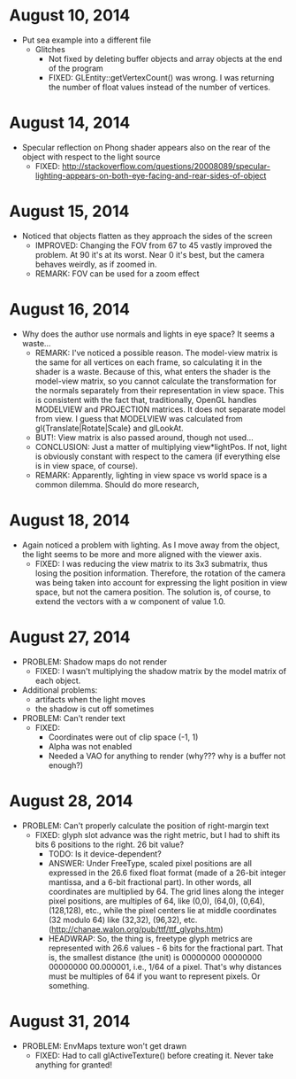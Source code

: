 
* August 10, 2014
- Put sea example into a different file
  - Glitches
    - Not fixed by deleting buffer objects and array objects at the end of the program
    - FIXED: GLEntity::getVertexCount() was wrong. I was returning the number of float values instead of the number of vertices.


* August 14, 2014
- Specular reflection on Phong shader appears also on the rear of the object with respect to the light source
  - FIXED: http://stackoverflow.com/questions/20008089/specular-lighting-appears-on-both-eye-facing-and-rear-sides-of-object



* August 15, 2014
- Noticed that objects flatten as they approach the sides of the screen
  - IMPROVED: Changing the FOV from 67 to 45 vastly improved the problem. At 90 it's at its worst. Near 0 it's best, but the camera behaves weirdly, as if zoomed in.
  - REMARK: FOV can be used for a zoom effect
* August 16, 2014
- Why does the author use normals and lights in eye space? It seems a waste...
  - REMARK: I've noticed a possible reason. The model-view matrix is the same for all vertices on each frame, so calculating it in the shader is a waste. Because of this, what enters the shader is the model-view matrix, so you cannot calculate the transformation for the normals separately from their representation in view space. This is consistent with the fact that, traditionally, OpenGL handles MODELVIEW and PROJECTION matrices. It does not separate model from view. I guess that MODELVIEW was calculated from gl{Translate|Rotate|Scale} and glLookAt.
  - BUT!: View matrix is also passed around, though not used...
  - CONCLUSION: Just a matter of multiplying view*lightPos. If not, light is obviously constant with respect to the camera (if everything else is in view space, of course).
  - REMARK: Apparently, lighting in view space vs world space is a common dilemma. Should do more research,



* August 18, 2014
- Again noticed a problem with lighting. As I move away from the object, the light seems to be more and more aligned with the viewer axis.
  - FIXED: I was reducing the view matrix to its 3x3 submatrix, thus losing the position information. Therefore, the rotation of the camera was being taken into account for expressing the light position in view space, but not the camera position. The solution is, of course, to extend the vectors with a w component of value 1.0.



* August 27, 2014
- PROBLEM: Shadow maps do not render
  - FIXED: I wasn't multiplying the shadow matrix by the model matrix of each object.
- Additional problems: 
  - artifacts when the light moves
  - the shadow is cut off sometimes

- PROBLEM: Can't render text
  - FIXED: 
    - Coordinates were out of clip space (-1, 1)
    - Alpha was not enabled
    - Needed a VAO for anything to render (why??? why is a buffer not enough?)


* August 28, 2014
- PROBLEM: Can't properly calculate the position of right-margin text
  - FIXED: glyph slot advance was the right metric, but I had to shift its bits 6 positions to the right. 26 bit value?
    - TODO: Is it device-dependent?
    - ANSWER:  Under FreeType, scaled pixel positions are all expressed in the 26.6 fixed float format (made of a 26-bit integer mantissa, and a 6-bit fractional part). In other words, all coordinates are multiplied by 64. The grid lines along the integer pixel positions, are multiples of 64, like (0,0), (64,0), (0,64), (128,128), etc., while the pixel centers lie at middle coordinates (32 modulo 64) like (32,32), (96,32), etc. (http://chanae.walon.org/pub/ttf/ttf_glyphs.htm)
    - HEADWRAP: So, the thing is, freetype glyph metrics are represented with 26.6 values - 6 bits for the fractional part. That is, the smallest distance (the unit) is 00000000 00000000 00000000 00.000001, i.e., 1/64 of a pixel. That's why distances must be multiples of 64 if you want to represent pixels. Or something.


* August 31, 2014
- PROBLEM: EnvMaps texture won't get drawn
  - FIXED: Had to call glActiveTexture() before creating it. Never take anything for granted!
